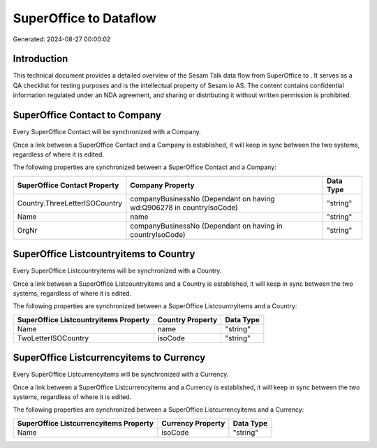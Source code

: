 ========================
SuperOffice to  Dataflow
========================

Generated: 2024-08-27 00:00:02

Introduction
------------

This technical document provides a detailed overview of the Sesam Talk data flow from SuperOffice to . It serves as a QA checklist for testing purposes and is the intellectual property of Sesam.io AS. The content contains confidential information regulated under an NDA agreement, and sharing or distributing it without written permission is prohibited.

SuperOffice Contact to  Company
-------------------------------
Every SuperOffice Contact will be synchronized with a  Company.

Once a link between a SuperOffice Contact and a  Company is established, it will keep in sync between the two systems, regardless of where it is edited.

The following properties are synchronized between a SuperOffice Contact and a  Company:

.. list-table::
   :header-rows: 1

   * - SuperOffice Contact Property
     -  Company Property
     -  Data Type
   * - Country.ThreeLetterISOCountry
     - companyBusinessNo (Dependant on having wd:Q906278 in countryIsoCode)
     - "string"
   * - Name
     - name
     - "string"
   * - OrgNr
     - companyBusinessNo (Dependant on having  in countryIsoCode)
     - "string"


SuperOffice Listcountryitems to  Country
----------------------------------------
Every SuperOffice Listcountryitems will be synchronized with a  Country.

Once a link between a SuperOffice Listcountryitems and a  Country is established, it will keep in sync between the two systems, regardless of where it is edited.

The following properties are synchronized between a SuperOffice Listcountryitems and a  Country:

.. list-table::
   :header-rows: 1

   * - SuperOffice Listcountryitems Property
     -  Country Property
     -  Data Type
   * - Name
     - name
     - "string"
   * - TwoLetterISOCountry
     - isoCode
     - "string"


SuperOffice Listcurrencyitems to  Currency
------------------------------------------
Every SuperOffice Listcurrencyitems will be synchronized with a  Currency.

Once a link between a SuperOffice Listcurrencyitems and a  Currency is established, it will keep in sync between the two systems, regardless of where it is edited.

The following properties are synchronized between a SuperOffice Listcurrencyitems and a  Currency:

.. list-table::
   :header-rows: 1

   * - SuperOffice Listcurrencyitems Property
     -  Currency Property
     -  Data Type
   * - Name
     - isoCode
     - "string"


